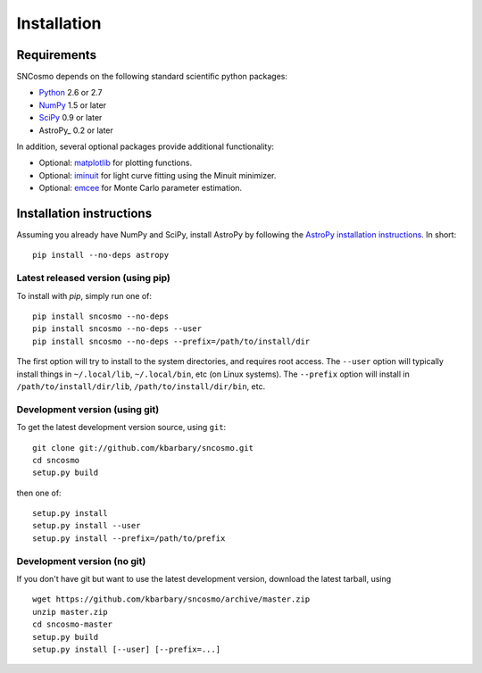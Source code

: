 ************
Installation
************

Requirements
============

SNCosmo depends on the following standard scientific python packages:

- `Python <http://www.python.org/>`_ 2.6 or 2.7

- `NumPy <http://www.numpy.org/>`_ 1.5 or later

- `SciPy <http://www.scipy.org/>`_ 0.9 or later

- AstroPy_ 0.2 or later

In addition, several optional packages provide additional functionality:

- Optional: `matplotlib <http://www.matplotlib.org/>`_ for plotting functions.

- Optional: `iminuit <http://iminuit.github.io/iminuit/>`_ for light curve
  fitting using the Minuit minimizer.

- Optional: `emcee <http://dan.iel.fm/emcee/>`_ for Monte Carlo parameter
  estimation.

Installation instructions
=========================

Assuming you already have NumPy and SciPy, install AstroPy by
following the `AstroPy installation instructions
<http://astropy.readthedocs.org/en/latest/install.html>`_. In short::

    pip install --no-deps astropy

Latest released version (using pip)
-----------------------------------

To install with `pip`, simply run one of::

    pip install sncosmo --no-deps
    pip install sncosmo --no-deps --user
    pip install sncosmo --no-deps --prefix=/path/to/install/dir

The first option will try to install to the system directories, and
requires root access. The ``--user`` option will typically install
things in ``~/.local/lib``, ``~/.local/bin``, etc (on Linux
systems). The ``--prefix`` option will install in
``/path/to/install/dir/lib``, ``/path/to/install/dir/bin``, etc.

Development version (using git)
-------------------------------

To get the latest development version source, using ``git``::

    git clone git://github.com/kbarbary/sncosmo.git
    cd sncosmo
    setup.py build

then one of::

    setup.py install
    setup.py install --user
    setup.py install --prefix=/path/to/prefix

Development version (no git)
----------------------------

If you don't have git but want to use the latest development version,
download the latest tarball, using ::

    wget https://github.com/kbarbary/sncosmo/archive/master.zip
    unzip master.zip
    cd sncosmo-master
    setup.py build
    setup.py install [--user] [--prefix=...]
